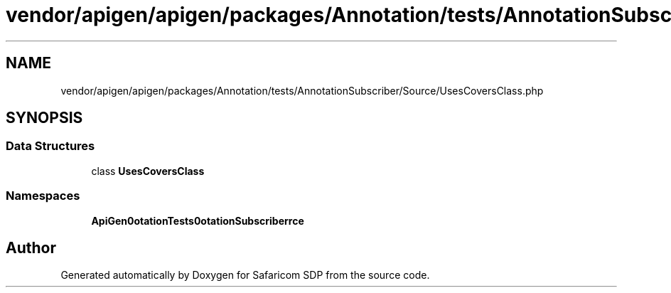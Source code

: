 .TH "vendor/apigen/apigen/packages/Annotation/tests/AnnotationSubscriber/Source/UsesCoversClass.php" 3 "Sat Sep 26 2020" "Safaricom SDP" \" -*- nroff -*-
.ad l
.nh
.SH NAME
vendor/apigen/apigen/packages/Annotation/tests/AnnotationSubscriber/Source/UsesCoversClass.php
.SH SYNOPSIS
.br
.PP
.SS "Data Structures"

.in +1c
.ti -1c
.RI "class \fBUsesCoversClass\fP"
.br
.in -1c
.SS "Namespaces"

.in +1c
.ti -1c
.RI " \fBApiGen\\Annotation\\Tests\\AnnotationSubscriber\\Source\fP"
.br
.in -1c
.SH "Author"
.PP 
Generated automatically by Doxygen for Safaricom SDP from the source code\&.
